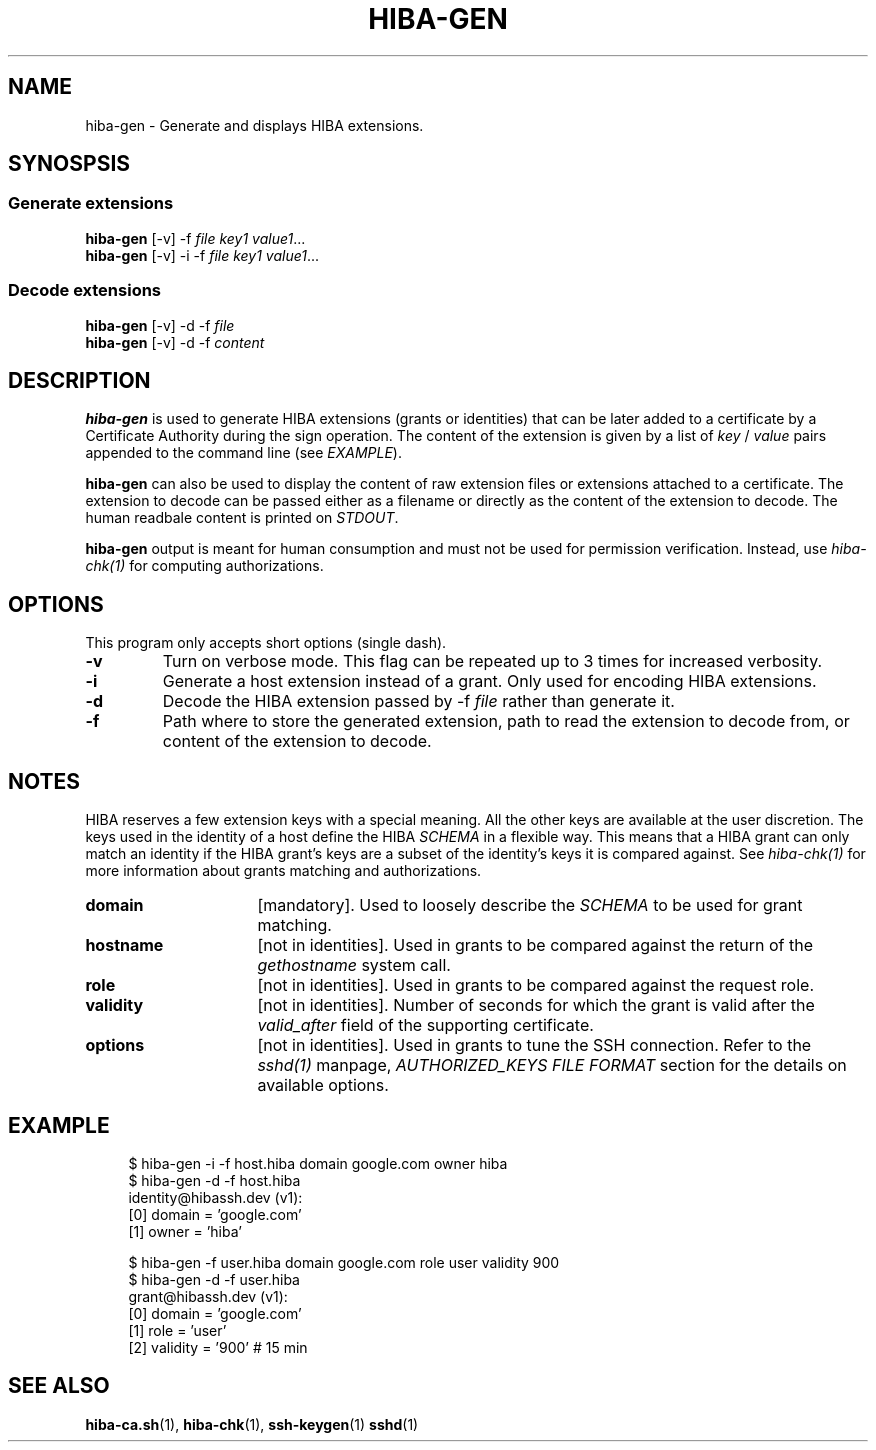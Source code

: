 .\" Copyright 2021 The HIBA Authors
.\"
.\" Use of this source code is governed by a BSD-style
.\" license that can be found in the LICENSE file or at
.\" https://developers.google.com/open-source/licenses/bsd
.TH HIBA-GEN 1 "Dec, 1 2020"
.SH NAME
hiba-gen - Generate and displays HIBA extensions.
.SH SYNOSPSIS
.SS Generate extensions
.B hiba-gen
.RI "[-v] -f " "file" " " "key1" " " "value1" ...
.br
.B hiba-gen
.RI "[-v] -i -f " "file" " " "key1" " " "value1" ...
.SS Decode extensions
.B hiba-gen
.RI "[-v] -d -f " "file"
.br
.B hiba-gen
.RI "[-v] -d -f " "content"
.SH DESCRIPTION
.B hiba-gen
is used to generate HIBA extensions (grants or identities) that can be later added to a certificate by a Certificate Authority during the sign operation. The content of the extension is given by a list of
.RI "" "key" " / " "value" " pairs appended to the command line (see " "EXAMPLE" ")."
.PP
.B hiba-gen
can also be used to display the content of raw extension files or extensions attached to a certificate. The extension to decode can be passed either as a filename or directly as the content of the extension to decode.
.RI "The human readbale content is printed on " "STDOUT" "."
.PP
.B hiba-gen
output is meant for human consumption and must not be used for permission verification.
.RI "Instead, use " "hiba-chk(1)" " for computing authorizations."

.SH OPTIONS
This program only accepts short options (single dash).
.TP
.B \-v
Turn on verbose mode. This flag can be repeated up to 3 times for increased verbosity.
.TP
.B \-i
Generate a host extension instead of a grant. Only used for encoding HIBA extensions.
.TP
.B \-d
Decode the HIBA extension passed by -f
.I file
rather than generate it.
.TP
.B \-f
Path where to store the generated extension, path to read the extension to decode from, or content of the extension to decode.
.SH NOTES
HIBA reserves a few extension keys with a special meaning. All the other keys are available at the user discretion. The keys used in the identity of a host define the HIBA
.I SCHEMA
in a flexible way. This means that a HIBA grant can only match an identity if the HIBA grant's keys are a subset of the identity's keys it is compared against.
.RI "See " "hiba-chk(1)" " for more information about grants matching and authorizations."
.TP 16
.B domain
.RI "[mandatory]. Used to loosely describe the " "SCHEMA" " to be used for grant matching."
.TP
.B hostname
.RI "[not in identities]. Used in grants to be compared against the return of the " "gethostname" " system call."
.TP
.B role
.RI "[not in identities]. Used in grants to be compared against the request role."
.TP
.B validity
.RI "[not in identities]. Number of seconds for which the grant is valid after the " "valid_after" " field of the supporting certificate."
.TP
.B options
.RI "[not in identities]. Used in grants to tune the SSH connection. Refer to the " "sshd(1)" " manpage, " "AUTHORIZED_KEYS FILE FORMAT" " section for the details on available options."
.SH EXAMPLE
.RS 4
.nf
$ hiba-gen -i -f host.hiba domain google.com owner hiba
$ hiba-gen -d -f host.hiba
identity@hibassh.dev (v1):
 [0] domain = 'google.com'
 [1] owner = 'hiba'

$ hiba-gen -f user.hiba domain google.com role user validity 900
$ hiba-gen -d -f user.hiba
grant@hibassh.dev (v1):
 [0] domain = 'google.com'
 [1] role = 'user'
 [2] validity = '900'  # 15 min
.fi
.SH SEE ALSO
.BR hiba-ca.sh (1),
.BR hiba-chk (1),
.BR ssh-keygen (1)
.BR sshd (1)
